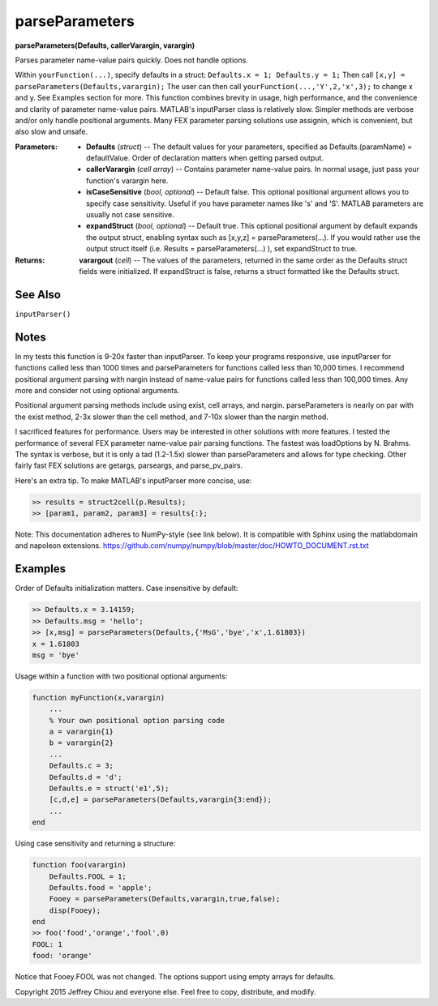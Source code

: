 parseParameters
===============
**parseParameters(Defaults, callerVarargin, varargin)**

Parses parameter name-value pairs quickly. Does not handle options.

Within ``yourFunction(...)``, specify defaults in a struct: 
``Defaults.x = 1; Defaults.y = 1;`` Then call ``[x,y] =
parseParameters(Defaults,varargin);`` The user can then call
``yourFunction(...,'Y',2,'x',3);`` to change x and y. See Examples
section for more. This function combines brevity in usage, high
performance, and the convenience and clarity of parameter
name-value pairs. MATLAB's inputParser class is relatively slow.
Simpler methods are verbose and/or only handle positional
arguments. Many FEX parameter parsing solutions use assignin, which
is convenient, but also slow and unsafe.

:Parameters:
  * **Defaults** (*struct*) -- The default values for your
    parameters, specified as Defaults.(paramName) = defaultValue.
    Order of declaration matters when getting parsed output.

  * **callerVarargin** (*cell array*) -- Contains parameter
    name-value pairs. In normal usage, just pass your function's
    varargin here.

  * **isCaseSensitive** (*bool, optional*) -- Default false. This
    optional positional argument allows you to specify case
    sensitivity. Useful if you have parameter names like 's' and
    'S'. MATLAB parameters are usually not case sensitive.

  * **expandStruct** (*bool, optional*) -- Default true. This
    optional positional argument by default expands the output
    struct, enabling syntax such as [x,y,z] =
    parseParameters(...). If you would rather use the output
    struct itself (i.e. Results = parseParameters(...) ), set
    expandStruct to true.

:Returns:
  **varargout** (*cell*) -- The values of the parameters, returned
  in the same order as the Defaults struct fields were
  initialized. If expandStruct is false, returns a struct
  formatted like the Defaults struct.

See Also
--------
``inputParser()``

Notes
-----
In my tests this function is 9-20x faster than inputParser. To keep
your programs responsive, use inputParser for functions called less
than 1000 times and parseParameters for functions called less than
10,000 times. I recommend positional argument parsing with nargin
instead of name-value pairs for functions called less than 100,000
times. Any more and consider not using optional arguments.

Positional argument parsing methods include using exist, cell
arrays, and nargin. parseParameters is nearly on par with the exist
method, 2-3x slower than the cell method, and 7-10x slower than the
nargin method.

I sacrificed features for performance. Users may be interested in
other solutions with more features. I tested the performance of
several FEX parameter name-value pair parsing functions. The
fastest was loadOptions by N. Brahms. The syntax is verbose, but it
is only a tad (1.2-1.5x) slower than parseParameters and allows for
type checking. Other fairly fast FEX solutions are getargs,
parseargs, and parse_pv_pairs.

Here's an extra tip. To make MATLAB's inputParser more concise,
use:

.. code-block:: matlab

  >> results = struct2cell(p.Results);
  >> [param1, param2, param3] = results{:};

Note: This documentation adheres to NumPy-style (see link below).
It is compatible with Sphinx using the matlabdomain and napoleon
extensions.
https://github.com/numpy/numpy/blob/master/doc/HOWTO_DOCUMENT.rst.txt

Examples
--------
Order of Defaults initialization matters. Case insensitive by
default:

.. code-block:: matlab

  >> Defaults.x = 3.14159;
  >> Defaults.msg = 'hello';
  >> [x,msg] = parseParameters(Defaults,{'MsG','bye','x',1.61803})
  x = 1.61803
  msg = 'bye'

Usage within a function with two positional optional arguments:

.. code-block:: matlab

  function myFunction(x,varargin)
      ...
      % Your own positional option parsing code
      a = varargin{1}
      b = varargin{2}
      ...
      Defaults.c = 3;
      Defaults.d = 'd';
      Defaults.e = struct('e1',5);
      [c,d,e] = parseParameters(Defaults,varargin{3:end});
      ...
  end

Using case sensitivity and returning a structure:

.. code-block:: matlab

  function foo(varargin)
      Defaults.FOOL = 1;
      Defaults.food = 'apple';
      Fooey = parseParameters(Defaults,varargin,true,false);
      disp(Fooey);
  end
  >> foo('food','orange','fool',0)
  FOOL: 1
  food: 'orange'

Notice that Fooey.FOOL was not changed. The options support using
empty arrays for defaults.

Copyright 2015 Jeffrey Chiou and everyone else. Feel free to copy,
distribute, and modify.
